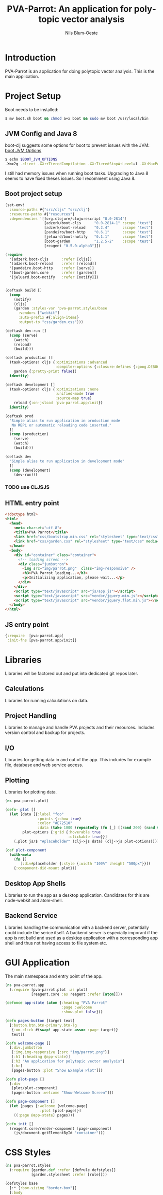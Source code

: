 #+TITLE: PVA-Parrot: An application for polytopic vector analysis
#+AUTHOR: Nils Blum-Oeste
#+EMAIL: nils@blum-oeste.de
#+LANGUAGE: en
#+STARTUP: align lognotestate
#+INFOJS_OPT: view:info toc:t
#+HTML_DOCTYPE: html5
#+HTML_CONTAINER_CLASS: container
#+HTML_HEAD: <script src="http://code.jquery.com/jquery-2.1.3.min.js"></script>
#+HTML_HEAD: <script src="http://cdnjs.cloudflare.com/ajax/libs/highlight.js/8.4/highlight.min.js"></script>
#+HTML_HEAD: <script src="http://cdnjs.cloudflare.com/ajax/libs/highlight.js/8.4/languages/clojure.min.js"></script>
#+HTML_HEAD: <script src="http://cdnjs.cloudflare.com/ajax/libs/highlight.js/8.4/languages/bash.min.js"></script>
#+HTML_HEAD: <script src="weave-resources/export.js"></script>
#+HTML_HEAD: <link rel="stylesheet" href="https://cdnjs.cloudflare.com/ajax/libs/highlight.js/8.4/styles/monokai.min.css">
#+HTML_HEAD: <link rel="stylesheet" type="text/css" href="https://maxcdn.bootstrapcdn.com/bootstrap/3.3.2/css/bootstrap.min.css" />
#+HTML_HEAD: <link rel="stylesheet" type="text/css" href="weave-resources/htmlize.css" />

#+OPTIONS: html-link-use-abs-url:nil html-postamble:nil html-preamble:t html-scripts:t html-style:nil html5-fancy:t
#+OPTIONS: tex:t

* Introduction
  PVA-Parrot is an application for doing polytopic vector analysis. This is the main application.

* Project Setup

  Boot needs to be installed:
  #+BEGIN_SRC bash
  $ mv boot.sh boot && chmod a+x boot && sudo mv boot /usr/local/bin
  #+END_SRC


** JVM Config and Java 8

   boot-clj suggests some options for boot to prevent issues with the JVM: [[https://github.com/boot-clj/boot/wiki/JVM-Options][boot JVM Options]]

   #+BEGIN_SRC bash
   $ echo $BOOT_JVM_OPTIONS
   -Xmx2g -client -XX:+TieredCompilation -XX:TieredStopAtLevel=1 -XX:MaxPermSize=128m -XX:+UseConcMarkSweepGC -XX:+CMSClassUnloadingEnabled -Xverify:none
   #+END_SRC

   I still had memory issues when running boot tasks. Upgrading to Java 8 seems to have fixed theses issues. So I
   recomment using Java 8.

** Boot project setup

   #+BEGIN_SRC clojure :tangle ../build.boot
   (set-env!
     :source-paths #{"src/cljs" "src/clj"}
     :resource-paths #{"resources"}
     :dependencies '[[org.clojure/clojurescript "0.0-2814"]
                     [adzerk/boot-cljs      "0.0-2814-1" :scope "test"]
                     [adzerk/boot-reload    "0.2.4"      :scope "test"]
                     [pandeiro/boot-http    "0.6.1"      :scope "test"]
                     [jeluard/boot-notify   "0.1.1"      :scope "test"]
                     [boot-garden           "1.2.5-2"    :scope "test"]
                     [reagent "0.5.0-alpha3"]])

   (require
     '[adzerk.boot-cljs      :refer [cljs]]
     '[adzerk.boot-reload    :refer [reload]]
     '[pandeiro.boot-http    :refer [serve]]
     '[boot-garden.core      :refer [garden]]
     '[jeluard.boot-notify   :refer [notify]])


   (deftask build []
     (comp
       (notify)
       (cljs)
       (garden :styles-var 'pva-parrot.styles/base
         :vendors ["webkit"]
         :auto-prefix #{:align-items}
         :output-to "css/garden.css")))

   (deftask dev-run []
     (comp (serve)
       (watch)
       (reload)
       (build)))

   (deftask production []
     (task-options! cljs {:optimizations :advanced
                          :compiler-options {:closure-defines {:goog.DEBUG false}}}
       garden {:pretty-print false})
     identity)

   (deftask development []
     (task-options! cljs {:optimizations :none
                          :unified-mode true
                          :source-map true}
       reload {:on-jsload 'pva-parrot.app/init})
     identity)

   (deftask prod
     "Simple alias to run application in production mode
      No REPL or automatic reloading code inserted."
     []
     (comp (production)
       (serve)
       (watch)
       (build)))

   (deftask dev
     "Simple alias to run application in development mode"
     []
     (comp (development)
       (dev-run)))
   #+END_SRC

*** TODO use CLJSJS

** HTML entry point
   #+BEGIN_SRC html :tangle ../resources/index.html
   <!doctype html>
   <html>
     <head>
       <meta charset="utf-8">
       <title>PVA Parrot</title>
       <link href="css/bootstrap.min.css" rel="stylesheet" type="text/css" media="screen">
       <link href="css/garden.css" rel="stylesheet" type="text/css" media="screen">
     </head>
     <body>
       <div id="container" class="container">
         <!-- loading screen -->
         <div class="jumbotron">
           <img src="img/parrot.png"  class="img-responsive" />
           <h3>PVA Parrot loading...</h3>
           <p>Initializing application, please wait...</p>
         </div>
       </div>
       <script type="text/javascript" src="js/app.js"></script>
       <script type="text/javascript" src="vendor/jquery.min.js"></script>
       <script type="text/javascript" src="vendor/jquery.flot.min.js"></script>
     </body>
   </html>
   #+END_SRC

** JS entry point
   #+BEGIN_SRC clojure :tangle ../resources/js/app.cljs.edn
   {:require  [pva-parrot.app]
    :init-fns [pva-parrot.app/init]}
   #+END_SRC


* Libraries

  Libraries will be factored out and put into dedicated git repos later.

** Calculations

   Libraries for running calculations on data.

** Project Handling

   Libraries to manage and handle PVA projects and their resources. Includes version control and backup for projects.

** I/O

   Libraries for getting data in and out of the app. This includes for example file, database and web service access.

** Plotting

   Libraries for plotting data.

  #+BEGIN_SRC clojure :tangle ../src/cljs/pva_parrot/plot.cljs
   (ns pva-parrot.plot)

   (defn- plot []
     (let [data [{:label "foo"
                  :points {:show true}
                  :color "#E72510"
                  :data (take 1000 (repeatedly (fn [_] [(rand 200) (rand 600)])))}]
           plot-options {:grid {:hoverable true
                                :clickable true}}]
       (.plot js/$ "#placeholder" (clj->js data) (clj->js plot-options))))

   (def plot-component
     (with-meta
       (fn []
          [:div#placeholder {:style {:width "100%" :height "500px"}}])
       {:component-did-mount plot}))
   #+END_SRC

** Desktop App Shells

   Libraries to run the app as a desktop application. Candidates for this are node-webkit and atom-shell.

** Backend Service

   Libraries handling the communication with a backend server, potentially could include the serice itself. A backend
   server is especially imporant if the app is not build and used as a desktop application with a corresponding app
   shell and thus not having access to file system etc.


* GUI Application

  The main namespace and entry point of the app.

  #+BEGIN_SRC clojure :tangle ../src/cljs/pva_parrot/app.cljs
  (ns pva-parrot.app
    (:require [pva-parrot.plot :as plot]
              [reagent.core :as reagent :refer [atom]]))

  (defonce app-state (atom {:heading "PVA Parrot"
                            :page :welcome
                            :show-plot false}))

  (defn pages-button [target text]
    [:button.btn.btn-primary.btn-lg
     {:on-click #(swap! app-state assoc :page target)}
     text])

  (defn welcome-page []
    [:div.jumbotron
     [:img.img-responsive {:src "img/parrot.png"}]
     [:h1 (:heading @app-state)]
     [:h2 "An application for polytopic vector analysis"]
     [:hr]
     [pages-button :plot "Show Example Plot"]])

  (defn plot-page []
    [:div
     [plot/plot-component]
     [pages-button :welcome "Show Welcome Screen"]])

  (defn page-component []
    (let [pages {:welcome [welcome-page]
                  :plot [plot-page]}]
      ((:page @app-state) pages)))

  (defn init []
    (reagent.core/render-component [page-component]
      (js/document.getElementById "container")))
  #+END_SRC


* CSS Styles
  #+BEGIN_SRC clojure :tangle ../src/clj/pva_parrot/styles.clj
  (ns pva-parrot.styles
    (:require [garden.def :refer [defrule defstyles]]
              [garden.stylesheet :refer [rule]]))

  (defstyles base
    [:* {:box-sizing "border-box"}]
    [:body
     {:font-family "Helvetica Neue"
      :font-size   "16px"
      :line-height 1.5}])
  #+END_SRC
